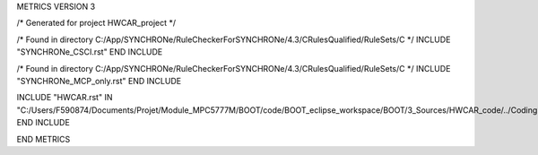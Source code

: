 METRICS VERSION 3

/* Generated for project HWCAR_project */

/* Found in directory C:/App/SYNCHRONe/RuleCheckerForSYNCHRONe/4.3/CRulesQualified/RuleSets/C */
INCLUDE "SYNCHRONe_CSCI.rst" END INCLUDE

/* Found in directory C:/App/SYNCHRONe/RuleCheckerForSYNCHRONe/4.3/CRulesQualified/RuleSets/C */
INCLUDE "SYNCHRONe_MCP_only.rst" END INCLUDE

INCLUDE "HWCAR.rst" IN "C:/Users/F590874/Documents/Projet/Module_MPC5777M/BOOT/code/BOOT_eclipse_workspace/BOOT/3_Sources/HWCAR_code/../CodingRules/HWCAR" END INCLUDE

END METRICS
